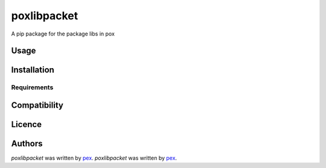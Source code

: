 poxlibpacket
============

.. image:: https://pypip.in/v/poxlibpacket/badge.png
    :target: https://pypi.python.org/pypi/poxlibpacket
    :alt: Latest PyPI version

.. image:: "".png
   :target: ""
   :alt: Latest Travis CI build status

A pip package for the package libs in pox

Usage
-----

Installation
------------

Requirements
^^^^^^^^^^^^

Compatibility
-------------

Licence
-------

Authors
-------

`poxlibpacket` was written by `pex <pexnet0@gmail.com>`_.
`poxlibpacket` was written by `pex <pexnet0@gmail.com>`_.
